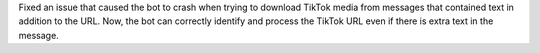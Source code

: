 Fixed an issue that caused the bot to crash when trying to download TikTok media from messages that contained text in addition to the URL. Now, the bot can correctly identify and process the TikTok URL even if there is extra text in the message.
